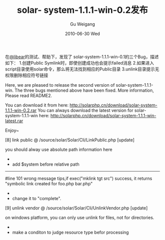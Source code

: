 #+TITLE: solar- system-1.1.1-win-0.2发布
#+AUTHOR: Gu Weigang
#+EMAIL: guweigang@outlook.com
#+DATE: 2010-06-30 Wed
#+URI: /blog/2010/06/30/solar-system-1_1_1-win-0_2-release/
#+KEYWORDS: 
#+TAGS: solar, solar php
#+LANGUAGE: zh_CN
#+OPTIONS: H:3 num:nil toc:nil \n:nil ::t |:t ^:nil -:nil f:t *:t <:t
#+DESCRIPTION: 

在[[http://libears.com/][@libear]]的测试、帮助下，发现了 solar-system-1.1.1-win-0.1的三个Bug，描述如下：
1.创建Public Symlink时，即使创建成功也会提示failed消息
2.如果进入script目录使用solar命令，那么将无法找到相应的Public目录
3.unlink目录提示无权限删除相应符号链接

Here, we are pleased to release the second version of solar-system-1.1.1-win. The three bugs mentioned above have been fixed. More information, Please read README2.

You can download it from here: http://solarphp.cn/download/solar-system-1.1.1-win-0.2.rar
You can always download the latest version for solar-system-1.1.1-win here: http://solarphp.cn/download/solar-system-1.1.1-win-latest.rar

Enjoy~

 [8] link public
 @ /source/solar/Solar/Cli/LinkPublic.php [update]
 # line 97
 you should alway use absolute path information here
 -
 * add $system before relative path
 -----
 #line 101
 wrong message tips,if exec("mklink tgt src") success, it returns
 "symbolic link created for foo.php <<===>> bar.php"
 -
 * change it to "complete".

 [9] unlink vendor
 @ /source/solar/Solar/Cli/UnlinkVendor.php [update]
 # line 90
 on windows platform, you can only use unlink for files, not for directories.
 -
 * make a conditon to judge resource type befor processing



